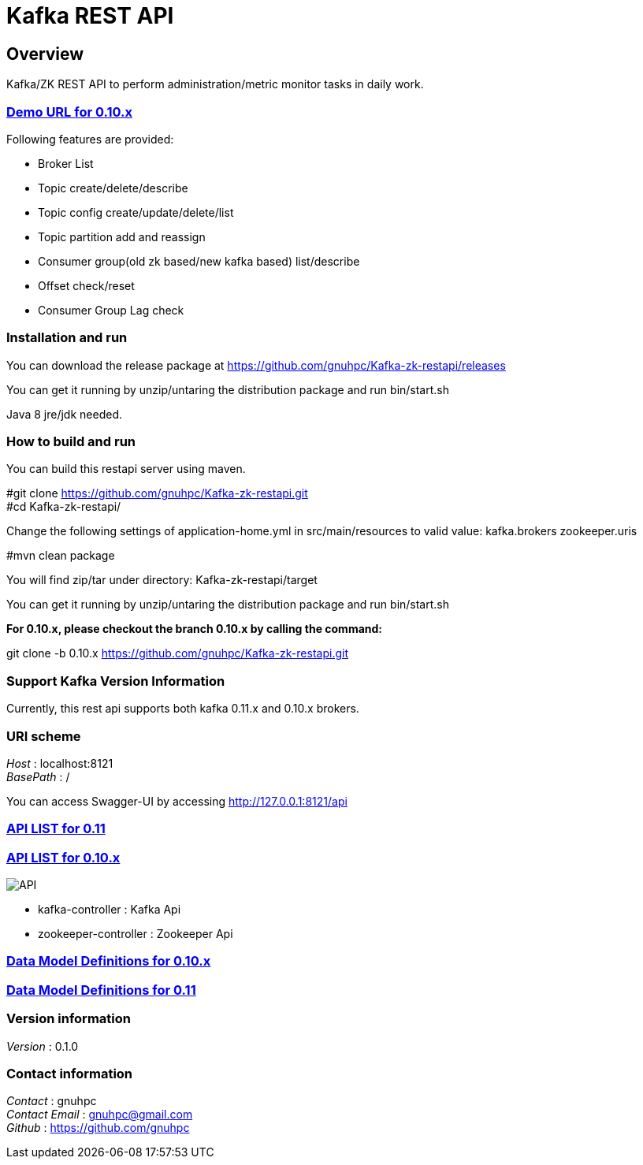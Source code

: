 = Kafka REST API


[[_overview]]
== Overview
Kafka/ZK REST API to perform administration/metric monitor tasks in daily work.


=== http://gnuhpc.vicp.io/api[Demo URL for 0.10.x]

// tag::base-t[]
.Following features are provided:
* Broker List
* Topic create/delete/describe
* Topic config create/update/delete/list
* Topic partition add and reassign
* Consumer group(old zk based/new kafka based) list/describe
* Offset check/reset
* Consumer Group Lag check
// end::base-t[]


=== Installation and run
You can download the release package at
https://github.com/gnuhpc/Kafka-zk-restapi/releases

You can get it running by unzip/untaring the distribution package and run bin/start.sh

Java 8 jre/jdk needed.

=== How to build and run

You can build this restapi server using maven.

#git clone https://github.com/gnuhpc/Kafka-zk-restapi.git +
#cd Kafka-zk-restapi/ +

Change the following settings of application-home.yml in src/main/resources to valid value:
kafka.brokers
zookeeper.uris

#mvn clean package +

You will find zip/tar under directory: Kafka-zk-restapi/target

You can get it running by unzip/untaring the distribution package and run bin/start.sh

*For 0.10.x, please checkout the branch 0.10.x by calling the command:*

git clone -b 0.10.x https://github.com/gnuhpc/Kafka-zk-restapi.git



=== Support Kafka Version Information
Currently, this rest api supports both kafka 0.11.x and 0.10.x brokers.

=== URI scheme
[%hardbreaks]
__Host__ : localhost:8121
__BasePath__ : /

You can access Swagger-UI by accessing http://127.0.0.1:8121/api


=== https://github.com/gnuhpc/Kafka-zk-restapi/blob/master/docs/paths.adoc[API LIST for 0.11]
=== https://github.com/gnuhpc/Kafka-zk-restapi/blob/0.10.x/docs/paths.adoc[API LIST for 0.10.x]

image::https://raw.githubusercontent.com/gnuhpc/Kafka-zk-restapi/0.10.x/pics/ShowApi.png[API]

* kafka-controller : Kafka Api
* zookeeper-controller : Zookeeper Api

=== https://github.com/gnuhpc/Kafka-zk-restapi/blob/0.10.x/docs/definitions.adoc[Data Model Definitions for 0.10.x]
=== https://github.com/gnuhpc/Kafka-zk-restapi/blob/master/docs/definitions.adoc[Data Model Definitions for 0.11]


=== Version information
[%hardbreaks]
__Version__ : 0.1.0


=== Contact information
[%hardbreaks]
__Contact__ : gnuhpc
__Contact Email__ : gnuhpc@gmail.com
__Github__ : https://github.com/gnuhpc



